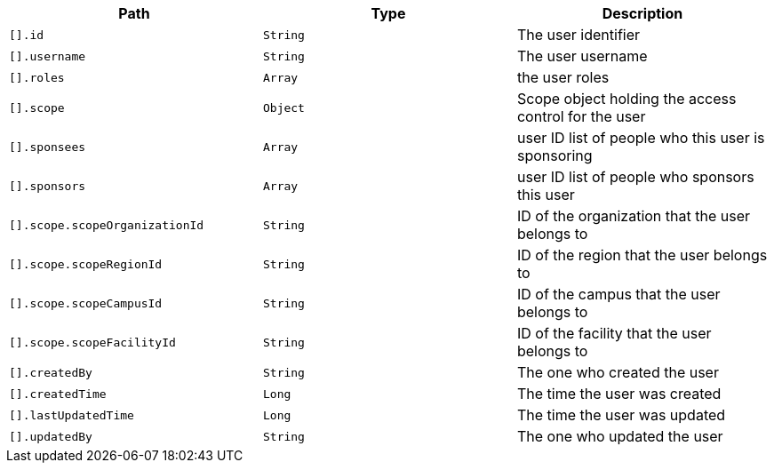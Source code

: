 |===
|Path|Type|Description

|`[].id`
|`String`
|The user identifier

|`[].username`
|`String`
|The user username

|`[].roles`
|`Array`
|the user roles

|`[].scope`
|`Object`
|Scope object holding the access control for the user

|`[].sponsees`
|`Array`
|user ID list of people who this user is sponsoring

|`[].sponsors`
|`Array`
|user ID list of people who sponsors this user 

|`[].scope.scopeOrganizationId`
|`String`
|ID of the organization that the user belongs to

|`[].scope.scopeRegionId`
|`String`
|ID of the region that the user belongs to

|`[].scope.scopeCampusId`
|`String`
|ID of the campus that the user belongs to

|`[].scope.scopeFacilityId`
|`String`
|ID of the facility that the user belongs to

|`[].createdBy`
|`String`
|The one who created the user

|`[].createdTime`
|`Long`
|The time the user was created

|`[].lastUpdatedTime`
|`Long`
|The time the user was updated

|`[].updatedBy`
|`String`
|The one who updated the user

|===